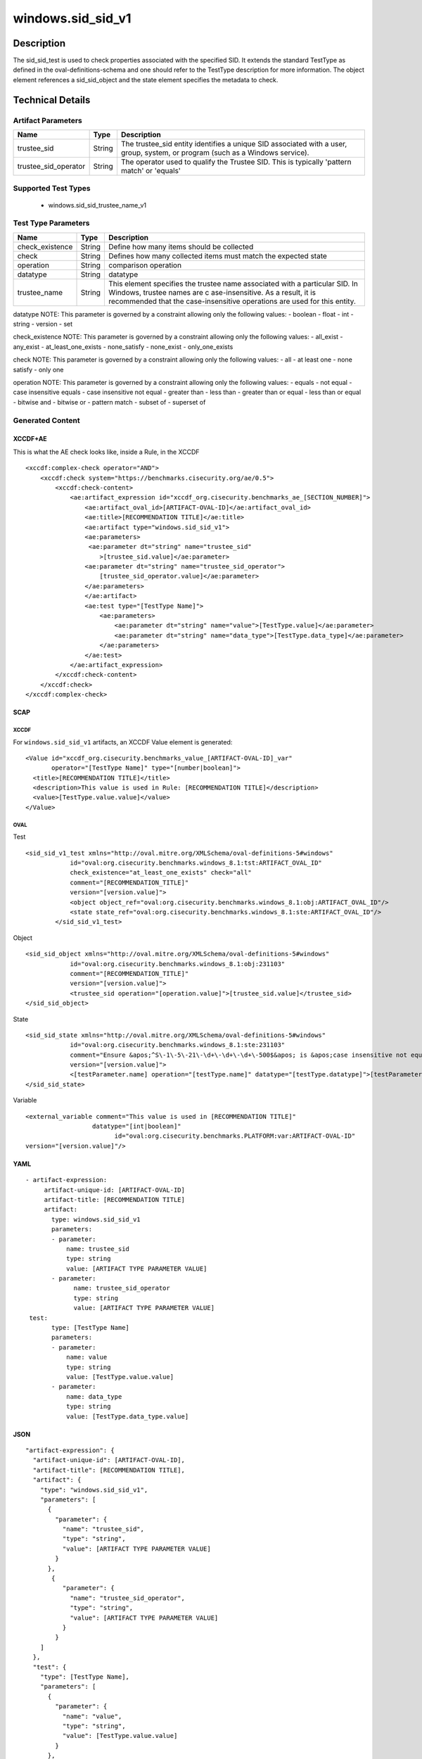 windows.sid_sid_v1
==================

Description
-----------

The sid_sid_test is used to check properties associated with the
specified SID. It extends the standard TestType as defined in the
oval-definitions-schema and one should refer to the TestType description
for more information. The object element references a
sid_sid_object and the state element specifies the metadata to
check.

Technical Details
-----------------

Artifact Parameters
~~~~~~~~~~~~~~~~~~~

+-------------------------------------+-------------+------------------+
| Name                                | Type        | Description      |
+=====================================+=============+==================+
| trustee_sid                         | String      | The trustee_sid  |
|                                     |             | entity           |
|                                     |             | identifies a     |
|                                     |             | unique SID       |
|                                     |             | associated with  |
|                                     |             | a user, group,   |
|                                     |             | system, or       |
|                                     |             | program (such as |
|                                     |             | a Windows        |
|                                     |             | service).        |
+-------------------------------------+-------------+------------------+
| trustee_sid_operator                | String      | The operator     |
|                                     |             | used to qualify  |
|                                     |             | the Trustee SID. |
|                                     |             | This is          |
|                                     |             | typically        |
|                                     |             | 'pattern match'  |
|                                     |             | or 'equals'      |
+-------------------------------------+-------------+------------------+

Supported Test Types
~~~~~~~~~~~~~~~~~~~~

  - windows.sid_sid_trustee_name_v1

Test Type Parameters
~~~~~~~~~~~~~~~~~~~~

+-------------------------------------+-------------+------------------+
| Name                                | Type        | Description      |
+=====================================+=============+==================+
| check_existence                     | String      | Define how many  |
|                                     |             | items should be  |
|                                     |             | collected        |
+-------------------------------------+-------------+------------------+
| check                               | String      | Defines how many |
|                                     |             | collected items  |
|                                     |             | must match the   |
|                                     |             | expected state   |
+-------------------------------------+-------------+------------------+
| operation                           | String      | comparison       |
|                                     |             | operation        |
+-------------------------------------+-------------+------------------+
| datatype                            | String      | datatype         |
+-------------------------------------+-------------+------------------+
| trustee_name                        | String      | This element     |
|                                     |             | specifies the    |
|                                     |             | trustee name     |
|                                     |             | associated with  |
|                                     |             | a particular     |
|                                     |             | SID. In Windows, |
|                                     |             | trustee names    |
|                                     |             | are              |
|                                     |             | c                |
|                                     |             | ase-insensitive. |
|                                     |             | As a result, it  |
|                                     |             | is recommended   |
|                                     |             | that the         |
|                                     |             | case-insensitive |
|                                     |             | operations are   |
|                                     |             | used for this    |
|                                     |             | entity.          |
+-------------------------------------+-------------+------------------+

datatype NOTE: This parameter is governed by a constraint allowing only
the following values: - boolean - float - int - string - version - set

check_existence NOTE: This parameter is governed by a constraint
allowing only the following values: - all_exist - any_exist -
at_least_one_exists - none_satisfy - none_exist - only_one_exists

check NOTE: This parameter is governed by a constraint allowing only the
following values: - all - at least one - none satisfy - only one

operation NOTE: This parameter is governed by a constraint allowing only
the following values: - equals - not equal - case insensitive equals -
case insensitive not equal - greater than - less than - greater than or
equal - less than or equal - bitwise and - bitwise or - pattern match -
subset of - superset of

Generated Content
~~~~~~~~~~~~~~~~~

XCCDF+AE
^^^^^^^^

This is what the AE check looks like, inside a Rule, in the XCCDF

::

   <xccdf:complex-check operator="AND">
       <xccdf:check system="https://benchmarks.cisecurity.org/ae/0.5">
           <xccdf:check-content>
               <ae:artifact_expression id="xccdf_org.cisecurity.benchmarks_ae_[SECTION_NUMBER]">
                   <ae:artifact_oval_id>[ARTIFACT-OVAL-ID]</ae:artifact_oval_id>
                   <ae:title>[RECOMMENDATION TITLE]</ae:title>
                   <ae:artifact type="windows.sid_sid_v1">
                   <ae:parameters>
                    <ae:parameter dt="string" name="trustee_sid"
                       >[trustee_sid.value]</ae:parameter>
                   <ae:parameter dt="string" name="trustee_sid_operator">
                       [trustee_sid_operator.value]</ae:parameter>
                   </ae:parameters>
                   </ae:artifact>
                   <ae:test type="[TestType Name]">
                       <ae:parameters>
                           <ae:parameter dt="string" name="value">[TestType.value]</ae:parameter>
                           <ae:parameter dt="string" name="data_type">[TestType.data_type]</ae:parameter>
                       </ae:parameters>
                   </ae:test>
               </ae:artifact_expression>
           </xccdf:check-content>
       </xccdf:check>
   </xccdf:complex-check>

SCAP
^^^^

XCCDF
'''''

For ``windows.sid_sid_v1`` artifacts, an XCCDF Value element is
generated:

::

   <Value id="xccdf_org.cisecurity.benchmarks_value_[ARTIFACT-OVAL-ID]_var" 
          operator="[TestType Name]" type="[number|boolean]">
     <title>[RECOMMENDATION TITLE]</title>
     <description>This value is used in Rule: [RECOMMENDATION TITLE]</description>
     <value>[TestType.value.value]</value>
   </Value>

OVAL
''''

Test

::

    <sid_sid_v1_test xmlns="http://oval.mitre.org/XMLSchema/oval-definitions-5#windows"
                id="oval:org.cisecurity.benchmarks.windows_8.1:tst:ARTIFACT_OVAL_ID"
                check_existence="at_least_one_exists" check="all"
                comment="[RECOMMENDATION_TITLE]"
                version="[version.value]">
                <object object_ref="oval:org.cisecurity.benchmarks.windows_8.1:obj:ARTIFACT_OVAL_ID"/>
                <state state_ref="oval:org.cisecurity.benchmarks.windows_8.1:ste:ARTIFACT_OVAL_ID"/>
            </sid_sid_v1_test>

Object

::

   <sid_sid_object xmlns="http://oval.mitre.org/XMLSchema/oval-definitions-5#windows"
               id="oval:org.cisecurity.benchmarks.windows_8.1:obj:231103"
               comment="[RECOMMENDATION_TITLE]"
               version="[version.value]">
               <trustee_sid operation="[operation.value]">[trustee_sid.value]</trustee_sid>
   </sid_sid_object>

State

::

   <sid_sid_state xmlns="http://oval.mitre.org/XMLSchema/oval-definitions-5#windows"
               id="oval:org.cisecurity.benchmarks.windows_8.1:ste:231103"
               comment="Ensure &apos;^S\-1\-5\-21\-\d+\-\d+\-\d+\-500$&apos; is &apos;case insensitive not equal&apos; &apos;Administrator&apos;"
               version="[version.value]">
               <[testParameter.name] operation="[testType.name]" datatype="[testType.datatype]">[testParameter.value]</[testParameter.name]>
   </sid_sid_state>

Variable
        

::

   <external_variable comment="This value is used in [RECOMMENDATION TITLE]" 
                     datatype="[int|boolean]" 
                           id="oval:org.cisecurity.benchmarks.PLATFORM:var:ARTIFACT-OVAL-ID" 
   version="[version.value]"/>

YAML
^^^^

::

  - artifact-expression:
       artifact-unique-id: [ARTIFACT-OVAL-ID]
       artifact-title: [RECOMMENDATION TITLE]
       artifact:
         type: windows.sid_sid_v1
         parameters:
         - parameter: 
             name: trustee_sid
             type: string
             value: [ARTIFACT TYPE PARAMETER VALUE]
         - parameter: 
               name: trustee_sid_operator
               type: string
               value: [ARTIFACT TYPE PARAMETER VALUE]
   test:
         type: [TestType Name]
         parameters:
         - parameter:
             name: value
             type: string
             value: [TestType.value.value]
         - parameter: 
             name: data_type
             type: string
             value: [TestType.data_type.value]

JSON
^^^^

::

   "artifact-expression": {
     "artifact-unique-id": [ARTIFACT-OVAL-ID],
     "artifact-title": [RECOMMENDATION TITLE],
     "artifact": {
       "type": "windows.sid_sid_v1",
       "parameters": [
         {
           "parameter": {
             "name": "trustee_sid",
             "type": "string",
             "value": [ARTIFACT TYPE PARAMETER VALUE]
           }
         }, 
          {
             "parameter": {
               "name": "trustee_sid_operator",
               "type": "string",
               "value": [ARTIFACT TYPE PARAMETER VALUE]
             }
           }
       ]
     },
     "test": {
       "type": [TestType Name],
       "parameters": [
         {
           "parameter": {
             "name": "value",
             "type": "string",
             "value": [TestType.value.value]
           }
         },
         {
           "parameter": {
             "name": "data_type",
             "type": "string",
             "value": [TestType.data_type.value]
           }
         }
       ]
     }
   }
